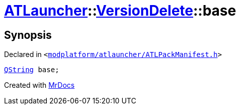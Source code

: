 [#ATLauncher-VersionDelete-base]
= xref:ATLauncher.adoc[ATLauncher]::xref:ATLauncher/VersionDelete.adoc[VersionDelete]::base
:relfileprefix: ../../
:mrdocs:


== Synopsis

Declared in `&lt;https://github.com/PrismLauncher/PrismLauncher/blob/develop/modplatform/atlauncher/ATLPackManifest.h#L147[modplatform&sol;atlauncher&sol;ATLPackManifest&period;h]&gt;`

[source,cpp,subs="verbatim,replacements,macros,-callouts"]
----
xref:QString.adoc[QString] base;
----



[.small]#Created with https://www.mrdocs.com[MrDocs]#
